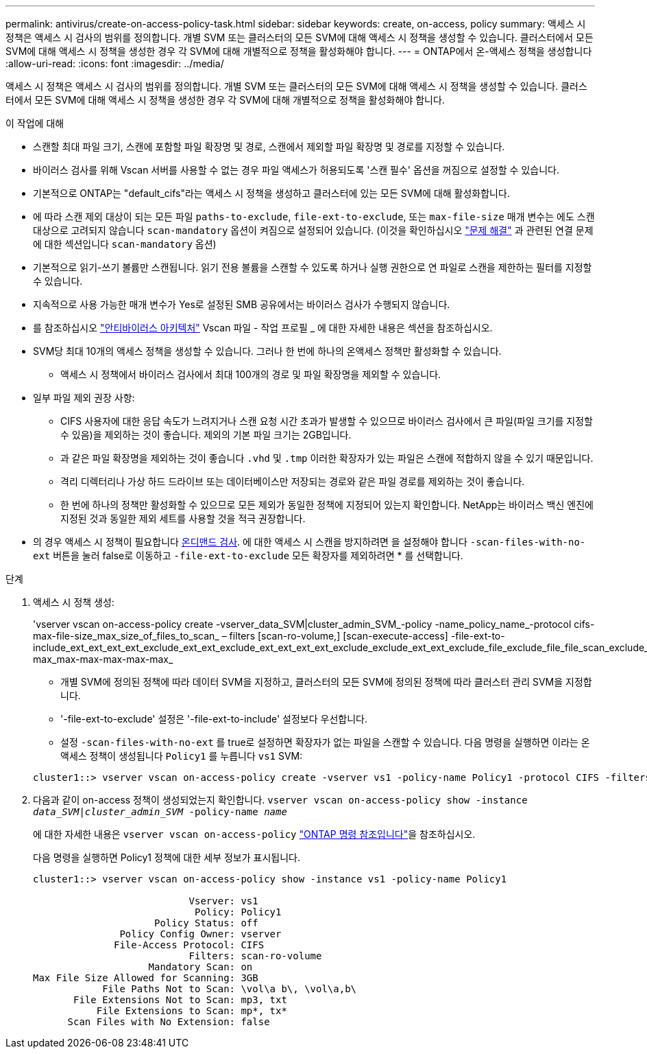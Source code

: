 ---
permalink: antivirus/create-on-access-policy-task.html 
sidebar: sidebar 
keywords: create, on-access, policy 
summary: 액세스 시 정책은 액세스 시 검사의 범위를 정의합니다. 개별 SVM 또는 클러스터의 모든 SVM에 대해 액세스 시 정책을 생성할 수 있습니다. 클러스터에서 모든 SVM에 대해 액세스 시 정책을 생성한 경우 각 SVM에 대해 개별적으로 정책을 활성화해야 합니다. 
---
= ONTAP에서 온-액세스 정책을 생성합니다
:allow-uri-read: 
:icons: font
:imagesdir: ../media/


[role="lead"]
액세스 시 정책은 액세스 시 검사의 범위를 정의합니다. 개별 SVM 또는 클러스터의 모든 SVM에 대해 액세스 시 정책을 생성할 수 있습니다. 클러스터에서 모든 SVM에 대해 액세스 시 정책을 생성한 경우 각 SVM에 대해 개별적으로 정책을 활성화해야 합니다.

.이 작업에 대해
* 스캔할 최대 파일 크기, 스캔에 포함할 파일 확장명 및 경로, 스캔에서 제외할 파일 확장명 및 경로를 지정할 수 있습니다.
* 바이러스 검사를 위해 Vscan 서버를 사용할 수 없는 경우 파일 액세스가 허용되도록 '스캔 필수' 옵션을 꺼짐으로 설정할 수 있습니다.
* 기본적으로 ONTAP는 "default_cifs"라는 액세스 시 정책을 생성하고 클러스터에 있는 모든 SVM에 대해 활성화합니다.
* 에 따라 스캔 제외 대상이 되는 모든 파일 `paths-to-exclude`, `file-ext-to-exclude`, 또는 `max-file-size` 매개 변수는 에도 스캔 대상으로 고려되지 않습니다 `scan-mandatory` 옵션이 켜짐으로 설정되어 있습니다. (이것을 확인하십시오 link:vscan-server-connection-concept.html["문제 해결"] 과 관련된 연결 문제에 대한 섹션입니다 `scan-mandatory` 옵션)
* 기본적으로 읽기-쓰기 볼륨만 스캔됩니다. 읽기 전용 볼륨을 스캔할 수 있도록 하거나 실행 권한으로 연 파일로 스캔을 제한하는 필터를 지정할 수 있습니다.
* 지속적으로 사용 가능한 매개 변수가 Yes로 설정된 SMB 공유에서는 바이러스 검사가 수행되지 않습니다.
* 를 참조하십시오 link:architecture-concept.html["안티바이러스 아키텍처"] Vscan 파일 - 작업 프로필 _ 에 대한 자세한 내용은 섹션을 참조하십시오.
* SVM당 최대 10개의 액세스 정책을 생성할 수 있습니다. 그러나 한 번에 하나의 온액세스 정책만 활성화할 수 있습니다.
+
** 액세스 시 정책에서 바이러스 검사에서 최대 100개의 경로 및 파일 확장명을 제외할 수 있습니다.


* 일부 파일 제외 권장 사항:
+
** CIFS 사용자에 대한 응답 속도가 느려지거나 스캔 요청 시간 초과가 발생할 수 있으므로 바이러스 검사에서 큰 파일(파일 크기를 지정할 수 있음)을 제외하는 것이 좋습니다. 제외의 기본 파일 크기는 2GB입니다.
** 과 같은 파일 확장명을 제외하는 것이 좋습니다 `.vhd` 및 `.tmp` 이러한 확장자가 있는 파일은 스캔에 적합하지 않을 수 있기 때문입니다.
** 격리 디렉터리나 가상 하드 드라이브 또는 데이터베이스만 저장되는 경로와 같은 파일 경로를 제외하는 것이 좋습니다.
** 한 번에 하나의 정책만 활성화할 수 있으므로 모든 제외가 동일한 정책에 지정되어 있는지 확인합니다. NetApp는 바이러스 백신 엔진에 지정된 것과 동일한 제외 세트를 사용할 것을 적극 권장합니다.


* 의 경우 액세스 시 정책이 필요합니다 xref:create-on-demand-task-task.html[온디맨드 검사]. 에 대한 액세스 시 스캔을 방지하려면 을 설정해야 합니다 `-scan-files-with-no-ext` 버튼을 눌러 false로 이동하고 `-file-ext-to-exclude` 모든 확장자를 제외하려면 * 를 선택합니다.


.단계
. 액세스 시 정책 생성:
+
'vserver vscan on-access-policy create -vserver_data_SVM|cluster_admin_SVM_-policy -name_policy_name_-protocol cifs-max-file-size_max_size_of_files_to_scan_ – filters [scan-ro-volume,] [scan-execute-access] -file-ext-to-include_ext_ext_ext_ext_exclude_ext_ext_exclude_ext_ext_ext_ext_exclude_exclude_ext_ext_exclude_file_exclude_file_file_scan_exclude_exclude_exclude_file_file_file_file_file_file_file_max-max_max-max-max-max-max_

+
** 개별 SVM에 정의된 정책에 따라 데이터 SVM을 지정하고, 클러스터의 모든 SVM에 정의된 정책에 따라 클러스터 관리 SVM을 지정합니다.
** '-file-ext-to-exclude' 설정은 '-file-ext-to-include' 설정보다 우선합니다.
** 설정 `-scan-files-with-no-ext` 를 true로 설정하면 확장자가 없는 파일을 스캔할 수 있습니다.
다음 명령을 실행하면 이라는 온액세스 정책이 생성됩니다 `Policy1` 를 누릅니다 `vs1` SVM:


+
[listing]
----
cluster1::> vserver vscan on-access-policy create -vserver vs1 -policy-name Policy1 -protocol CIFS -filters scan-ro-volume -max-file-size 3GB -file-ext-to-include “mp*”,"tx*" -file-ext-to-exclude "mp3","txt" -scan-files-with-no-ext false -paths-to-exclude "\vol\a b\","\vol\a,b\"
----
. 다음과 같이 on-access 정책이 생성되었는지 확인합니다. `vserver vscan on-access-policy show -instance _data_SVM|cluster_admin_SVM_ -policy-name _name_`
+
에 대한 자세한 내용은 `vserver vscan on-access-policy` link:https://docs.netapp.com/us-en/ontap-cli/vserver-vscan-on-access-policy-show.html["ONTAP 명령 참조입니다"^]을 참조하십시오.

+
다음 명령을 실행하면 Policy1 정책에 대한 세부 정보가 표시됩니다.

+
[listing]
----
cluster1::> vserver vscan on-access-policy show -instance vs1 -policy-name Policy1

                           Vserver: vs1
                            Policy: Policy1
                     Policy Status: off
               Policy Config Owner: vserver
              File-Access Protocol: CIFS
                           Filters: scan-ro-volume
                    Mandatory Scan: on
Max File Size Allowed for Scanning: 3GB
            File Paths Not to Scan: \vol\a b\, \vol\a,b\
       File Extensions Not to Scan: mp3, txt
           File Extensions to Scan: mp*, tx*
      Scan Files with No Extension: false
----

